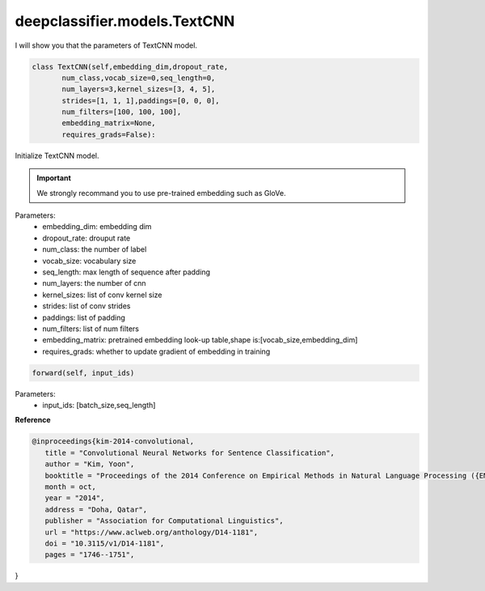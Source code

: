 deepclassifier.models.TextCNN
==========

I will show you that the parameters of TextCNN model.

.. code-block:: python


 class TextCNN(self,embedding_dim,dropout_rate,
        num_class,vocab_size=0,seq_length=0,
        num_layers=3,kernel_sizes=[3, 4, 5],
        strides=[1, 1, 1],paddings=[0, 0, 0],
        num_filters=[100, 100, 100],
        embedding_matrix=None,
        requires_grads=False):

Initialize TextCNN model.


.. important:: We strongly recommand you to use pre-trained embedding such as GloVe.

Parameters:
 - embedding_dim: embedding dim
 - dropout_rate: drouput rate
 - num_class: the number of label
 - vocab_size: vocabulary size
 - seq_length: max length of sequence after padding
 - num_layers: the number of cnn
 - kernel_sizes: list of conv kernel size
 - strides: list of conv strides
 - paddings: list of padding
 - num_filters: list of num filters
 - embedding_matrix: pretrained embedding look-up table,shape is:[vocab_size,embedding_dim]
 - requires_grads: whether to update gradient of embedding in training

.. code-block:: python

 forward(self, input_ids)
Parameters:
 - input_ids: [batch_size,seq_length]

**Reference**

.. code-block::

 @inproceedings{kim-2014-convolutional,
    title = "Convolutional Neural Networks for Sentence Classification",
    author = "Kim, Yoon",
    booktitle = "Proceedings of the 2014 Conference on Empirical Methods in Natural Language Processing ({EMNLP})",
    month = oct,
    year = "2014",
    address = "Doha, Qatar",
    publisher = "Association for Computational Linguistics",
    url = "https://www.aclweb.org/anthology/D14-1181",
    doi = "10.3115/v1/D14-1181",
    pages = "1746--1751",
}

